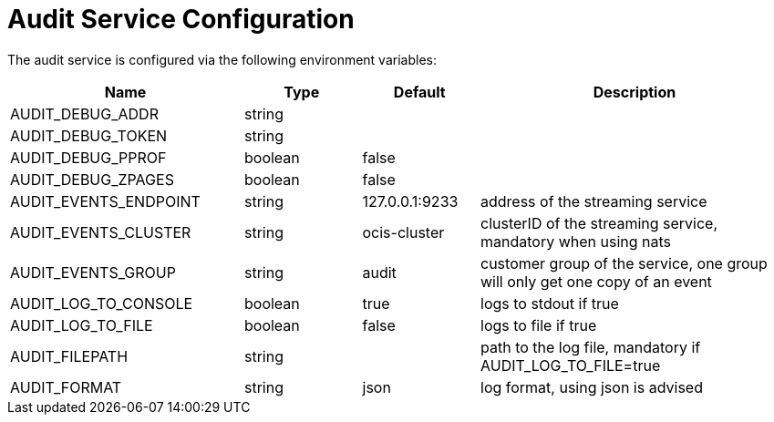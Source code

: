 = Audit Service Configuration
:toc: right

// harvested from https://owncloud.dev/extensions/audit/configuration/
// some descriptions still missing
// pre-beta1 2022-04-14

The audit service is configured via the following environment variables:


[cols="30%,15%,15%,40%",options="header",]
|===
| Name
| Type
| Default
| Description

| AUDIT_DEBUG_ADDR
| string
|
|

| AUDIT_DEBUG_TOKEN
| string
|
|

| AUDIT_DEBUG_PPROF
| boolean
| false
|

| AUDIT_DEBUG_ZPAGES
| boolean
| false
|

| AUDIT_EVENTS_ENDPOINT
| string
| 127.0.0.1:9233
| address of the streaming service

| AUDIT_EVENTS_CLUSTER
| string
| ocis-cluster
| clusterID of the streaming service, mandatory when using nats

| AUDIT_EVENTS_GROUP
| string
| audit
| customer group of the service, one group will only get one copy of an event

| AUDIT_LOG_TO_CONSOLE
| boolean
| true
| logs to stdout if true

| AUDIT_LOG_TO_FILE
| boolean
| false
| logs to file if true

| AUDIT_FILEPATH
| string
|
| path to the log file, mandatory if AUDIT_LOG_TO_FILE=true

| AUDIT_FORMAT
| string
| json
| log format, using json is advised
|===

